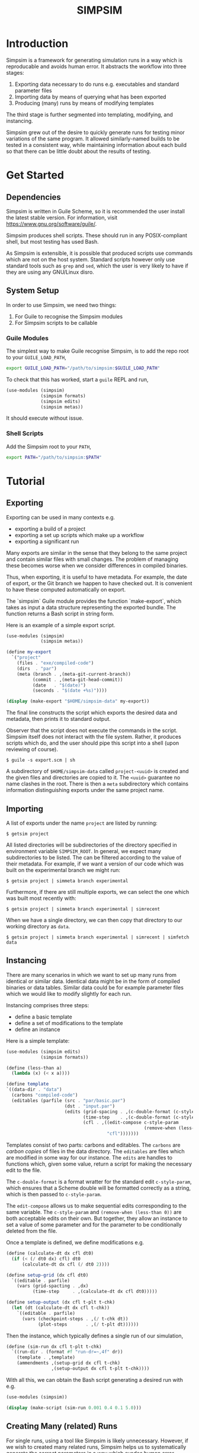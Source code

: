 #+title: SIMPSIM

* Introduction

Simpsim is a framework for generating simulation runs in a way which is
reproducable and avoids human error.
It abstracts the workflow into three stages:

1. Exporting data necessary to do runs e.g. executables and standard parameter files
2. Importing data by means of querying what has been exported
3. Producing (many) runs by means of modifying templates


The third stage is further segmented into templating, modifying, and instancing.

Simpsim grew out of the desire to quickly generate runs for testing minor variations
of the same program.
It allowed similarly-named builds to be tested in a consistent way,
while maintaining information about each build so that there can be
little doubt about the results of testing.

* Get Started

** Dependencies

Simpsim is written in Guile Scheme, so it is recommended the user install the
latest stable version. For information, visit https://www.gnu.org/software/guile/.

Simpsim produces shell scripts. These should run in any POSIX-compliant shell,
but most testing has used Bash.

As Simpsim is extensible, it is possible that produced scripts use commands
which are not on the host system.
Standard scripts however only use standard tools such as =grep= and =sed=,
which the user is very likely to have if they are using any GNU/Linux disro.

** System Setup

In order to use Simpsim, we need two things:

1. For Guile to recognise the Simpsim modules
2. For Simpsim scripts to be callable


*** Guile Modules

The simplest way to make Guile recognise Simpsim, is to add the repo root
to your =GUILE_LOAD_PATH=,

#+begin_src bash
  export GUILE_LOAD_PATH="/path/to/simpsim:$GUILE_LOAD_PATH"
#+end_src

To check that this has worked, start a =guile= REPL and run,

#+begin_src scheme
  (use-modules (simpsim)
			   (simpsim formats)
			   (simpsim edits)
			   (simpsim metas))
#+end_src

It should execute without issue.

*** Shell Scripts

Add the Simpsim root to your =PATH=,

#+begin_src bash
  export PATH="/path/to/simpsim:$PATH"
#+end_src

* Tutorial

** Exporting

Exporting can be used in many contexts e.g.

- exporting a build of a project
- exporting a set up scripts which make up a workflow
- exporting a significant run
  
Many exports are similar in the sense that they belong to the same project
and contain similar files with small changes. 
The problem of managing these becomes worse when we consider differences
in compiled binaries. 

Thus, when exporting, it is useful to have metadata. 
For example, the date of export, or the Git branch we happen
to have checked out. 
It is convenient to have these computed automatically on export. 

The `simpsim` Guile module provides the function `make-export`, 
which takes as input a data structure representing the exported bundle. 
The function returns a Bash script in string form. 

Here is an example of a simple export script. 

#+begin_src scheme
  (use-modules (simpsim)
			   (simpsim metas))

  (define my-export
	`("project"
	  (files . "exe/compiled-code")
	  (dirs  . "par")
	  (meta (branch . ,(meta-git-current-branch))
			(commit . ,(meta-git-head-commit))
			(date   . "$(date)")
			(seconds . "$(date +%s)"))))

  (display (make-export "$HOME/simpsim-data" my-export))
#+end_src

The final line constructs the script which exports the desired data and metadata,
then prints it to standard output.

Observer that the script does not execute the commands in the script.
Simpsim itself does not interact with the file system.
Rather, it produces scripts which do, and the user should pipe this script
into a shell (upon reviewing of course).

#+begin_example
$ guile -s export.scm | sh
#+end_example

A subdirectory of =$HOME/simpsim-data= called =project-<uuid>= is created and the given files
and directories are copied to it.
The =<uuid>= guarantee no name clashes in the root. 
There is then a =meta= subdirectory which contains information distinguishing
exports under the same project name.

** Importing

A list of exports under the name =project= are listed by running:

#+begin_example
$ getsim project
#+end_example

All listed directories will be subdirectories of the directory specified in
environment variable =SIMPSIM_ROOT=. In general, we expect many subdirectories
to be listed. The can be filtered according to the value of their metadata.
For example, if we want a version of our code which was built on the
experimental branch we might run:

#+begin_example
$ getsim project | simmeta branch experimental
#+end_example

Furthermore, if there are still multiple exports, we can select the one
which was built most recently with:

#+begin_example
$ getsim project | simmeta branch experimental | simrecent
#+end_example

When we have a single directory, we can then copy that directory to our working directory as =data=.

#+begin_example
$ getsim project | simmeta branch experimental | simrecent | simfetch data 
#+end_example


** Instancing

There are many scenarios in which we want to set up many runs from
identical or similar data.
Identical data might be in the form of compiled binaries or data tables.
Similar data could be for example parameter files which we would like
to modify slightly for each run.

Instancing comprises three steps:
- define a basic template
- define a set of modifications to the template
- define an instance

Here is a simple template:

#+begin_src scheme
  (use-modules (simpsim edits)
			   (simpsim formats))

  (define (less-than a)
	(lambda (x) (< x a))))

  (define template
  `((data-dir . "data")
	(carbons "compiled-code")
	(editables (parfile (src . "par/basic.par")
						(dst . "input.par")
						(edits (grid-spacing . ,(c-double-format (c-style-param "dx")))
							   (time-step    . ,(c-double-format (c-style-param "dt")))
							   (cfl . ,((edit-compose c-style-param
													  (remove-when (less-than 0)))
										"cfl")))))))
#+end_src

Templates consist of two parts: carbons and editables.
The =carbons= are /carbon copies/ of files in the data directory.
The =editables= are files which are modified in some way for our instance.
The =edits= are handles to functions which, given some value, return a script
for making the necessary edit to the file.

The =c-double-format= is a format wratter for the standard edit =c-style-param=,
which ensures that a Scheme double will be formatted correctly as a string,
which is then passed to =c-style-param=.

The =edit-compose= allows us to make sequential edits corresponding to the same variable.
The =c-style-param= and =(remove-when (less-than 0))= are both acceptable edits on their own.
But together, they allow an instance to set a value of some parameter and for the
parameter to be conditionally deleted from the file.

Once a template is defined, we define modifications e.g.

#+begin_src scheme
  (define (calculate-dt dx cfl dt0)
	(if (< (/ dt0 dx) cfl) dt0
		(calculate-dt dx cfl (/ dt0 2))))

  (define setup-grid (dx cfl dt0)
	`((editable . parfile)
	  (vars (grid-spacting . ,dx)
			(time-step     . ,(calculate-dt dx cfl dt0)))))

  (define setup-output (dx cfl t-plt t-chk)
	(let (dt (calculate-dt dx cfl t-chk))
	  `((editable . parfile)
		(vars (checkpoint-steps . ,(/ t-chk dt))
			  (plot-steps       . ,(/ t-plt dt))))))
#+end_src

Then the instance, which typically defines a single run of our simulation,

#+begin_src scheme
  (define (sim-run dx cfl t-plt t-chk)
	`((run-dir . (format #f "run-dr=~,4f" dr))
	  (template . ,template)
	  (ammendments ,(setup-grid dx cfl t-chk)
				   ,(setup-output dx cfl t-plt t-chk))))
#+end_src

With all this, we can obtain the Bash script generating a desired run with e.g.

#+begin_src scheme
  (use-modules (simpsim))
  
  (display (make-script (sim-run 0.001 0.4 0.1 5.0)))
#+end_src

** Creating Many (related) Runs

For single runs, using a tool like Simpsim is likely unnecessary.
However, if we wish to created many related runs, Simpsim helps us
to systematically generate the correct parameters in a way which
evades human error.

The example which was the inspiration for Simpsim is creating a set of runs
for a convergence test. With the framework above,

#+begin_src scheme
  (use-modules (simpsim))

  (define (res-pair dx)
	(list dx (/ dx 3.0)))

  (display (string-concatenate (map make-script
									(map (lambda (dx) (sim-run dx 0.4 0.1 5.0))
										 (delete-duplicates
										  (apply append
												 (map res-pair
													  '(0.3 0.27 0.24 0.21 0.18
															0.15 0.12 0.09 0.06
															0.03 0.027 0.024 0.021 0.018
															0.015 0.012 0.009 0.006
															0.003))))))))
#+end_src

The produced script creates many runs over a range of spatial resolutions.
The time steps are selected automatically such that:

- They satisfy the CFL condition
- They evenly divide (to double precision) the checkpoint time =T = 5.0=


The data produced by these simulations is then ideal for studying the convergence
of a numerical scheme impelemented by the simulation.

* Goals

** TODO Add More Edit Methods

The existing edit methods are specifically designed for editting parameter files of the form,

#+begin_example
var = value
#+end_example

and for adding or deleting such entries. Simpsim is designed to be extensible, so the user can
create arbitrary modes of editting.
A greater volume of standard edits would however be a good addition.
Furthermore, edit methods should be generalised to take more than a single argument,
or apply to more than one file.

** TODO More Case Studies

Simpsim boasts to be general, but the truth is it has only been implemented on a single project.
As more projects make use of Simpsim, missing features and current flaws will become more apparent. 

